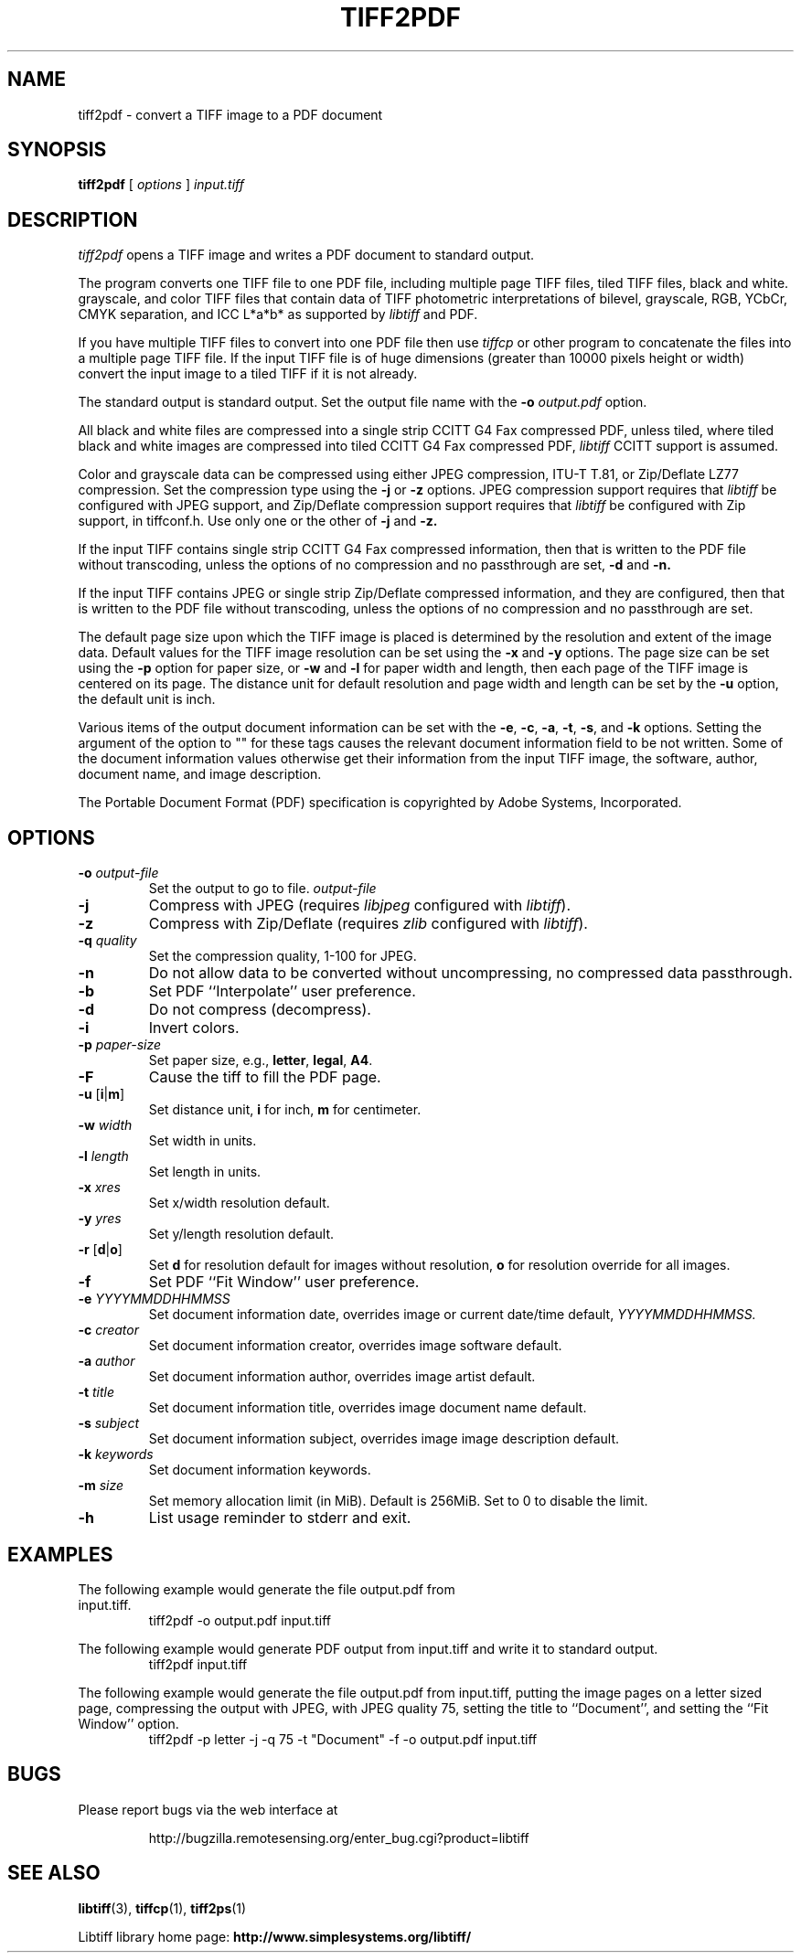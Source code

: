.\"
.\"  Copyright (c) 2003 Ross Finlayson
.\"
.\"  Permission to use, copy, modify, distribute, and sell this software and
.\"  its documentation for any purpose is hereby granted without fee, provided
.\"  that (i) the above copyright notices and this permission notice appear in
.\"  all copies of the software and related documentation, and (ii) the name of
.\"  Ross Finlayson may not be used in any advertising or
.\"  publicity relating to the software without the specific, prior written
.\"  permission of Ross Finlayson.
.\"
.\"  THE SOFTWARE IS PROVIDED "AS-IS" AND WITHOUT WARRANTY OF ANY KIND,
.\"  EXPRESS, IMPLIED OR OTHERWISE, INCLUDING WITHOUT LIMITATION, ANY
.\"  WARRANTY OF MERCHANTABILITY OR FITNESS FOR A PARTICULAR PURPOSE.
.\"
.\"  IN NO EVENT SHALL ROSS FINLAYSON BE LIABLE FOR
.\"  ANY SPECIAL, INCIDENTAL, INDIRECT OR CONSEQUENTIAL DAMAGES OF ANY KIND,
.\"  OR ANY DAMAGES WHATSOEVER RESULTING FROM LOSS OF USE, DATA OR PROFITS,
.\"  WHETHER OR NOT ADVISED OF THE POSSIBILITY OF DAMAGE, AND ON ANY THEORY OF
.\"  LIABILITY, ARISING OUT OF OR IN CONNECTION WITH THE USE OR PERFORMANCE
.\"  OF THIS SOFTWARE.
.\"
.\" Process this file with
.\" groff -man -Tascii tiff2pdf.1
.\"
.TH TIFF2PDF 1 "April 20, 2006" "libtiff"
.SH NAME
tiff2pdf \- convert a TIFF image to a PDF document
.SH SYNOPSIS
.B tiff2pdf
[
.I options
]
.I input.tiff
.SH DESCRIPTION
.I tiff2pdf
opens a TIFF image and writes a PDF document to standard output.
.PP
The program converts one TIFF file to one PDF file, including multiple page
TIFF files, tiled TIFF files, black and white. grayscale, and color TIFF
files that contain data of TIFF photometric interpretations of bilevel,
grayscale, RGB, YCbCr, CMYK separation, and ICC L*a*b* as supported by
.I libtiff
and PDF.
.PP
If you have multiple TIFF files to convert into one PDF file then use
.I tiffcp
or other program to concatenate the files into a multiple page TIFF file.
If the input TIFF file is of huge dimensions (greater than 10000 pixels height
or width) convert the input image to a tiled TIFF if it is not already.
.PP
The standard output is standard output.  Set the output file name with the
.BI \-o " output.pdf"
option.
.PP
All black and white files are compressed into a single strip CCITT G4 Fax
compressed PDF, unless tiled, where tiled black and white images are
compressed into tiled CCITT G4 Fax compressed PDF,
.I libtiff
CCITT support is assumed.
.PP
Color and grayscale data can be compressed using either JPEG compression,
ITU-T T.81, or Zip/Deflate LZ77 compression.  Set the compression type using
the
.B \-j
or
.B \-z
options.  JPEG compression support
requires that
.I libtiff
be configured with JPEG support, and Zip/Deflate compression support requires
that
.I libtiff
be configured with Zip support, in tiffconf.h.  Use only one or the other of
.B \-j
and
.B \-z.
.PP
If the input TIFF contains single strip CCITT G4 Fax compressed information,
then that is written to the PDF file without transcoding, unless the options
of no compression and no passthrough are set,
.B \-d
and
.B \-n.
.PP
If the input TIFF contains JPEG or single strip Zip/Deflate compressed
information, and they are configured, then that is written to the PDF file
without transcoding, unless the options of no compression and no passthrough
are set.
.PP
The default page size upon which the TIFF image is placed is determined by
the resolution and extent of the image data.  Default values for the TIFF
image resolution can be set using the
.B \-x
and
.B \-y
options.  The page size can be set using the
.B \-p
option for paper size, or
.B \-w
and
.B \-l
for paper width and length, then each page of the TIFF image is centered on
its page.  The distance unit for default resolution and page width and
length can be set by the
.B \-u
option, the default unit is inch.
.PP
Various items of the output document information can be set with the
.BR \-e ,
.BR \-c ,
.BR \-a ,
.BR \-t ,
.BR \-s ,
and
.B \-k
options.  Setting the argument of the option to "" for these
tags causes the relevant document information field to be not written.  Some
of the document information values otherwise get their information from the
input TIFF image, the software, author, document name, and image description.
.PP
The Portable Document Format (PDF) specification is copyrighted by Adobe
Systems, Incorporated.
.SH OPTIONS
.TP
.BI \-o " output-file"
Set the output to go to file.
.I output-file
.TP
.B \-j
Compress with JPEG (requires
.I libjpeg
configured with
.IR libtiff ).
.TP
.B \-z
Compress with Zip/Deflate (requires
.I zlib
configured with
.IR libtiff ).
.TP
.BI \-q " quality"
Set the compression quality, 1-100 for JPEG.
.TP
.B \-n
Do not allow data to be converted without uncompressing, no compressed
data passthrough.
.TP
.BI \-b
Set PDF ``Interpolate'' user preference.
.TP
.B \-d
Do not compress (decompress).
.TP
.B \-i
Invert colors.
.TP
.BI \-p " paper-size"
Set paper size, e.g.,
.BR letter ,
.BR legal ,
.BR A4 .
.TP
.B \-F
Cause the tiff to fill the PDF page.
.TP
.BR \-u " [" i | m ]
Set distance unit,
.B i
for inch,
.B m
for centimeter.
.TP
.BI \-w " width"
Set width in units.
.TP
.BI \-l " length"
Set length in units.
.TP
.BI \-x " xres"
Set x/width resolution default.
.TP
.BI \-y " yres"
Set y/length resolution default.
.TP
.BR \-r " [" d | o ]
Set
.B d
for resolution default for images without resolution,
.B o
for resolution override for all images.
.TP
.BI \-f
Set PDF ``Fit Window'' user preference.
.TP
.BI \-e " YYYYMMDDHHMMSS"
Set document information date, overrides image or current date/time default,
.I YYYYMMDDHHMMSS.
.TP
.BI \-c " creator"
Set document information creator, overrides image software default.
.TP
.BI \-a " author"
Set document information author, overrides image artist default.
.TP
.BI \-t " title"
Set document information title, overrides image document name default.
.TP
.BI \-s " subject"
Set document information subject, overrides image image description default.
.TP
.BI \-k " keywords"
Set document information keywords.
.TP
.BI \-m " size"
Set memory allocation limit (in MiB). Default is 256MiB. Set to 0 to disable the limit.
.TP
.B \-h
List usage reminder to stderr and exit.
.SH EXAMPLES
.TP
The following example would generate the file output.pdf from input.tiff.
.RS
.nf
tiff2pdf \-o output.pdf input.tiff
.fi
.RE
.PP
The following example would generate PDF output from input.tiff and write it
to standard output.
.RS
.nf
tiff2pdf input.tiff
.fi
.RE
.PP
The following example would generate the file output.pdf from input.tiff,
putting the image pages on a letter sized page, compressing the output
with JPEG, with JPEG quality 75, setting the title to ``Document'', and setting
the ``Fit Window'' option.
.RS
.nf
tiff2pdf \-p letter \-j \-q 75 \-t "Document" \-f \-o output.pdf input.tiff
.fi
.RE
.SH BUGS
Please report bugs via the web interface at
.IP
\%http://bugzilla.remotesensing.org/enter_bug.cgi?product=libtiff
.SH "SEE ALSO"
.BR libtiff (3),
.BR tiffcp (1),
.BR tiff2ps (1)
.PP
Libtiff library home page:
.BR http://www.simplesystems.org/libtiff/
